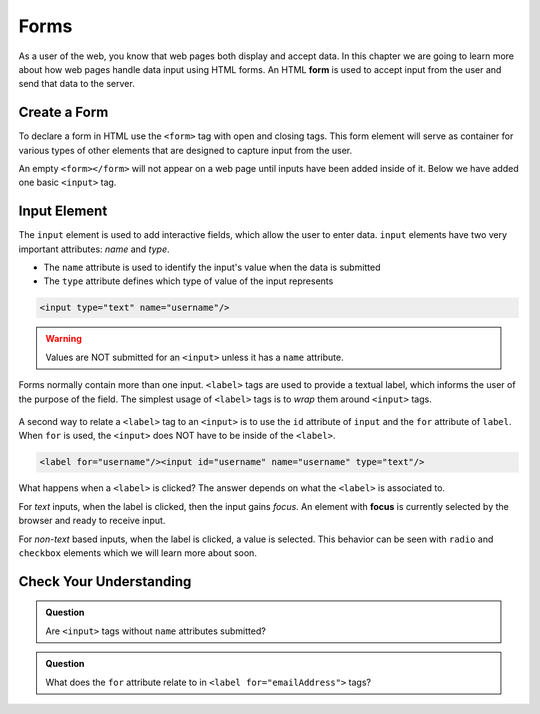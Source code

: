 Forms
=====

.. index:: ! form

As a user of the web, you know that web pages both display and accept data. In this chapter
we are going to learn more about how web pages handle data input using HTML forms.
An HTML **form** is used to accept input from the user and send that data to the server.


Create a Form
-------------
To declare a form in HTML use the ``<form>`` tag with open and closing tags. This form element
will serve as container for various types of other elements that are designed to capture
input from the user.

.. sourcecode:: html
   :linenos:

   <html>
      <head>
         <title>Form Example</title>
      </head>
      <body>
         <!-- empty form -->
         <form></form>
      </body>
   </html>

An empty ``<form></form>`` will not appear on a web page until inputs have been
added inside of it. Below we have added one basic
``<input>`` tag.

.. sourcecode:: html
   :linenos:

   <html>
      <head>
         <title>Form Example</title>
      </head>
      <body>
         <form>
            <input type="text"/>
         </form>
      </body>
   </html>


Input Element
-------------

.. index:: ! input

The ``input`` element is used to add interactive fields, which allow the user to enter data.
``input`` elements have two very important attributes: *name* and *type*.

- The ``name`` attribute is used to identify the input's value when the data is submitted
- The ``type`` attribute defines which type of value of the input represents

.. sourcecode:: html

   <input type="text" name="username"/>

.. warning::

   Values are NOT submitted for an ``<input>`` unless it has a ``name`` attribute.

.. index:: ! label

Forms normally contain more than one input. ``<label>`` tags are used to provide a textual
label, which informs the user of the purpose of the field. The simplest usage of
``<label>`` tags is to *wrap* them around ``<input>`` tags.

.. sourcecode:: html
   :linenos:

   <html>
      <head>
         <title>Form Example</title>
      </head>
      <body>
         <form>
            <label>Username <input type="text" name="username"/></label>
            <label>Team Name <input type="text" name="team"/></label>
         </form>
      </body>
   </html>

.. figure:: figures/label-example.png
   :alt: HTML that includes a form tag with two input elements. Each element is inside of a label element.

A second way to relate a ``<label>`` tag to an ``<input>`` is to use the ``id`` attribute of
``input`` and the ``for`` attribute of ``label``. When ``for`` is used, the ``<input>``
does NOT have to be inside of the ``<label>``.


.. sourcecode:: html

   <label for="username"/><input id="username" name="username" type="text"/>

What happens when a ``<label>`` is clicked? The answer depends on what the ``<label>`` is
associated to.

.. index:: ! focus

For *text* inputs, when the label is clicked, then the input gains *focus*. An element with
**focus** is currently selected by the browser and ready to receive input.

For *non-text* based inputs, when the label is clicked, a value is selected. This behavior
can be seen with ``radio`` and ``checkbox`` elements which we will learn more about soon.


Check Your Understanding
------------------------

.. admonition:: Question

   Are ``<input>`` tags without ``name`` attributes submitted?

.. admonition:: Question

   What does the ``for`` attribute relate to in ``<label for="emailAddress">`` tags?

